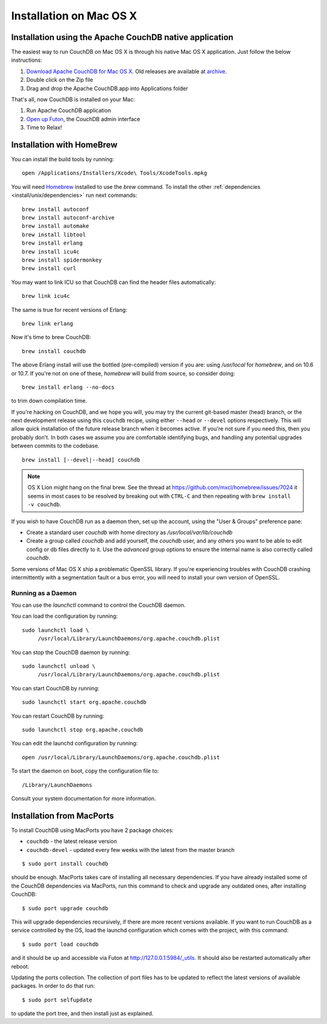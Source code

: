 .. Licensed under the Apache License, Version 2.0 (the "License"); you may not
.. use this file except in compliance with the License. You may obtain a copy of
.. the License at
..
..   http://www.apache.org/licenses/LICENSE-2.0
..
.. Unless required by applicable law or agreed to in writing, software
.. distributed under the License is distributed on an "AS IS" BASIS, WITHOUT
.. WARRANTIES OR CONDITIONS OF ANY KIND, either express or implied. See the
.. License for the specific language governing permissions and limitations under
.. the License.


.. _install/mac:

========================
Installation on Mac OS X
========================


.. _install/mac/binary:

Installation using the Apache CouchDB native application
========================================================

The easiest way to run CouchDB on Mac OS X is through his native Mac OS X
application. Just follow the below instructions:

#. `Download Apache CouchDB for Mac OS X`_.
   Old releases are available at `archive`_.
#. Double click on the Zip file
#. Drag and drop the Apache CouchDB.app into Applications folder

.. _Download Apache CouchDB for Mac OS X: http://couchdb.org/#download
.. _archive: http://archive.apache.org/dist/couchdb/binary/mac/

That's all, now CouchDB is installed on your Mac:

#. Run Apache CouchDB application
#. `Open up Futon`_, the CouchDB admin interface
#. Time to Relax!

.. _Open up Futon: http://localhost:5984/_utils

.. _install/mac/homebrew:

Installation with HomeBrew
==========================

You can install the build tools by running::

    open /Applications/Installers/Xcode\ Tools/XcodeTools.mpkg

You will need `Homebrew`_ installed to use the `brew` command. To install the
other :ref:`dependencies <install/unix/dependencies>` run next commands::

    brew install autoconf
    brew install autoconf-archive
    brew install automake
    brew install libtool
    brew install erlang
    brew install icu4c
    brew install spidermonkey
    brew install curl

You may want to link ICU so that CouchDB can find the header files
automatically::

    brew link icu4c

The same is true for recent versions of Erlang::

    brew link erlang

Now it's time to brew CouchDB::

    brew install couchdb


The above Erlang install will use the bottled (pre-compiled) version if you are:
using `/usr/local` for `homebrew`, and on 10.6 or 10.7. If you're not on one of
these, `homebrew` will build from source, so consider doing::

  brew install erlang --no-docs

to trim down compilation time.

If you're hacking on CouchDB, and we hope you will, you may try the current
git-based master (head) branch, or the next development release using this
``couchdb`` recipe, using either ``--head`` or ``--devel`` options respectively.
This will allow quick installation of the future release branch when it becomes
active. If you're not sure if you need this, then you probably don't.
In both cases we assume you are comfortable identifying bugs, and handling any
potential upgrades between commits to the codebase.

::

  brew install [--devel|--head] couchdb

.. note::

   OS X Lion might hang on the final brew.
   See the thread at https://github.com/mxcl/homebrew/issues/7024 it seems in
   most cases to be resolved by breaking out with ``CTRL-C`` and then repeating
   with ``brew install -v couchdb``.

If you wish to have CouchDB run as a daemon then, set up the account,
using the "User & Groups" preference pane:

- Create a standard user `couchdb` with home directory as
  `/usr/local/var/lib/couchdb`

- Create a group called `couchdb` and add yourself, the `couchdb` user, and any
  others you want to be able to edit config or db files directly to it.
  Use the `advanced` group options to ensure the internal name is also correctly
  called `couchdb`.

Some versions of Mac OS X ship a problematic OpenSSL library. If you're
experiencing troubles with CouchDB crashing intermittently with a segmentation
fault or a bus error, you will need to install your own version of OpenSSL.

.. _Homebrew: http://mxcl.github.com/homebrew/


Running as a Daemon
-------------------

You can use the `launchctl` command to control the CouchDB daemon.

You can load the configuration by running::

    sudo launchctl load \
         /usr/local/Library/LaunchDaemons/org.apache.couchdb.plist

You can stop the CouchDB daemon by running::

    sudo launchctl unload \
         /usr/local/Library/LaunchDaemons/org.apache.couchdb.plist

You can start CouchDB by running::

    sudo launchctl start org.apache.couchdb

You can restart CouchDB by running::

    sudo launchctl stop org.apache.couchdb

You can edit the launchd configuration by running::

    open /usr/local/Library/LaunchDaemons/org.apache.couchdb.plist

To start the daemon on boot, copy the configuration file to::

    /Library/LaunchDaemons

Consult your system documentation for more information.

.. _install/mac/macports:

Installation from MacPorts
==========================

To install CouchDB using MacPorts you have 2 package choices:

- ``couchdb`` - the latest release version
- ``couchdb-devel`` - updated every few weeks with the latest from the master
  branch

::

  $ sudo port install couchdb

should be enough. MacPorts takes care of installing all necessary dependencies.
If you have already installed some of the CouchDB dependencies via MacPorts,
run this command to check and upgrade any outdated ones, after installing
CouchDB::

  $ sudo port upgrade couchdb

This will upgrade dependencies recursively, if there are more recent versions
available. If you want to run CouchDB as a service controlled by the OS, load
the launchd configuration which comes with the project, with this command::

  $ sudo port load couchdb

and it should be up and accessible via Futon at http://127.0.0.1:5984/_utils.
It should also be restarted automatically after reboot.

Updating the ports collection. The collection of port files has to be updated
to reflect the latest versions of available packages. In order to do that run::

  $ sudo port selfupdate

to update the port tree, and then install just as explained.
